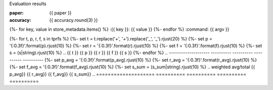 Evaluation results

:paper: {{ paper }}
:accuracy: {{ accuracy.round(3) }}
{%- for key, value in store_metadata.items()  %}
:{{  key }}: {{ value }}
{%- endfor %}
:command: {{ argv }}

.. ==================== ========== ========== ========== ==========
..                 tag  precision     recall   f1-score    support
.. ==================== ========== ========== ========== ==========
{%- for t, p, r, f, s in tprfs %}
{%- set t = t.replace('+', '\+').replace('_', '\_').rjust(20) %}
{%- set p = '{:0.3f}'.format(p).rjust(10) %}
{%- set r = '{:0.3f}'.format(r).rjust(10) %}
{%- set f = '{:0.3f}'.format(f).rjust(10) %}
{%- set s = (s|string).rjust(10) %}
.. {{ t              }} {{ p    }} {{ r    }} {{ f    }} {{ s    }}
{%- endfor %}
.. -------------------- ---------- ---------- ---------- ----------
{%- set p_avg = '{:0.3f}'.format(p_avg).rjust(10) %}
{%- set r_avg = '{:0.3f}'.format(r_avg).rjust(10) %}
{%- set f_avg = '{:0.3f}'.format(f_avg).rjust(10) %}
{%- set s_sum = (s_sum|string).rjust(10) %}
..   weighted avg/total {{ p_avg}} {{ r_avg}} {{ f_avg}} {{ s_sum}}
.. ==================== ========== ========== ========== ==========

.. The model is trained on the full development set.
.. The scores are computed on the full evaluation set.
